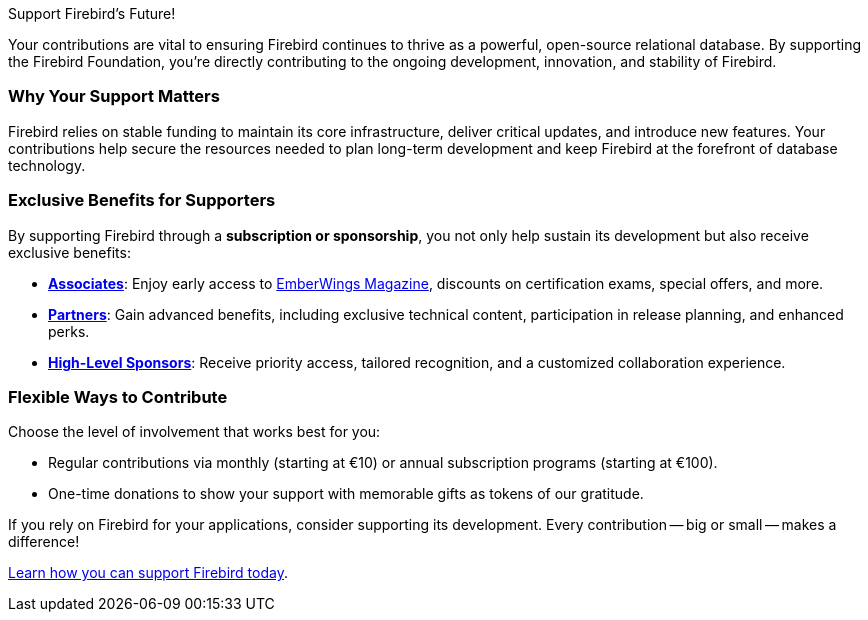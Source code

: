 .Support Firebird's Future!
[#support-foundation]
****
Your contributions are vital to ensuring Firebird continues to thrive as a powerful, open-source relational database.
By supporting the Firebird Foundation, you're directly contributing to the ongoing development, innovation, and stability of Firebird.

[float]
=== Why Your Support Matters

Firebird relies on stable funding to maintain its core infrastructure, deliver critical updates, and introduce new features.
Your contributions help secure the resources needed to plan long-term development and keep Firebird at the forefront of database technology.

[float]
=== Exclusive Benefits for Supporters

By supporting Firebird through a *subscription or sponsorship*, you not only help sustain its development but also receive exclusive benefits:

* https://www.firebirdsql.org/firebird-associate[**Associates**]:
Enjoy early access to https://www.firebirdsql.org/emberwings-magazine[EmberWings Magazine], discounts on certification exams, special offers, and more.

* https://www.firebirdsql.org/firebird-partner[**Partners**]:
Gain advanced benefits, including exclusive technical content, participation in release planning, and enhanced perks.

* https://www.firebirdsql.org/how-to-become-a-sponsor[**High-Level Sponsors**]:
Receive priority access, tailored recognition, and a customized collaboration experience.

[float]
=== Flexible Ways to Contribute

Choose the level of involvement that works best for you:

* Regular contributions via monthly (starting at €10) or annual subscription programs (starting at €100).
* One-time donations to show your support with memorable gifts as tokens of our gratitude.

If you rely on Firebird for your applications, consider supporting its development.
Every contribution -- big or small -- makes a difference!

https://www.firebirdsql.org/donate[Learn how you can support Firebird today].
****
